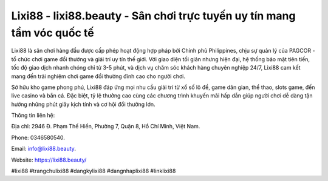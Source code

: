 Lixi88 - lixi88.beauty - Sân chơi trực tuyến uy tín mang tầm vóc quốc tế
===================================

Lixi88 là sân chơi hàng đầu được cấp phép hoạt động hợp pháp bởi Chính phủ Philippines, chịu sự quản lý của PAGCOR - tổ chức chơi game đổi thưởng và giải trí uy tín thế giới. Với giao diện tối giản nhưng hiện đại, hệ thống bảo mật tiên tiến, tốc độ giao dịch nhanh chóng chỉ từ 3-5 phút, và dịch vụ chăm sóc khách hàng chuyên nghiệp 24/7, Lixi88 cam kết mang đến trải nghiệm chơi game đổi thưởng đỉnh cao cho người chơi.

Sở hữu kho game phong phú, Lixi88 đáp ứng mọi nhu cầu giải trí từ xổ số lô đề, game dân gian, thể thao, slots game, đến live casino và bắn cá. Đặc biệt, tỷ lệ thưởng cao cùng các chương trình khuyến mãi hấp dẫn giúp người chơi dễ dàng tận hưởng những phút giây kịch tính và cơ hội đổi thưởng lớn.

Thông tin liên hệ: 

Địa chỉ: 2946 Đ. Phạm Thế Hiển, Phường 7, Quận 8, Hồ Chí Minh, Việt Nam. 

Phone: 0346580540. 

Email: info@lixi88.beauty. 

Website: https://lixi88.beauty/

#lixi88 #trangchulixi88 #dangkylixi88 #dangnhaplixi88 #linklixi88
